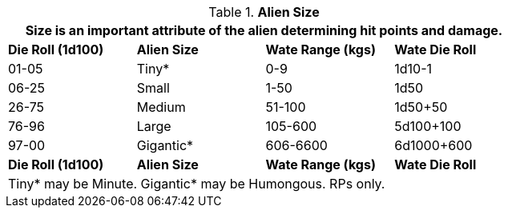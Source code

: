 // Table 6.3 Alien Size
.*Alien Size*
[width="75%",cols="4*^",frame="all", stripes="even"]
|===
4+<|Size is an important attribute of the alien determining hit points and damage. 

s|Die Roll (1d100)
s|Alien Size
s|Wate Range (kgs)
s|Wate Die Roll

|01-05
|Tiny*
|0-9
|1d10-1

|06-25
|Small
|1-50
|1d50

|26-75
|Medium
|51-100
|1d50+50

|76-96
|Large
|105-600
|5d100+100

|97-00
|Gigantic*
|606-6600
|6d1000+600

s|Die Roll (1d100)
s|Alien Size
s|Wate Range (kgs)
s|Wate Die Roll 
4+<|Tiny* may be Minute. Gigantic* may be Humongous.   RPs only.
|===
